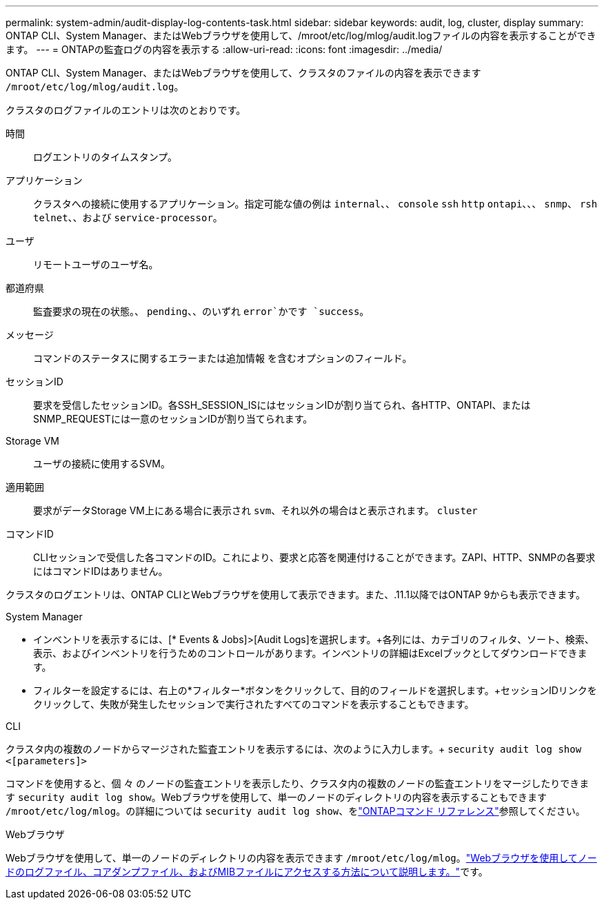 ---
permalink: system-admin/audit-display-log-contents-task.html 
sidebar: sidebar 
keywords: audit, log, cluster, display 
summary: ONTAP CLI、System Manager、またはWebブラウザを使用して、/mroot/etc/log/mlog/audit.logファイルの内容を表示することができます。 
---
= ONTAPの監査ログの内容を表示する
:allow-uri-read: 
:icons: font
:imagesdir: ../media/


[role="lead"]
ONTAP CLI、System Manager、またはWebブラウザを使用して、クラスタのファイルの内容を表示できます `/mroot/etc/log/mlog/audit.log`。

クラスタのログファイルのエントリは次のとおりです。

時間:: ログエントリのタイムスタンプ。
アプリケーション:: クラスタへの接続に使用するアプリケーション。指定可能な値の例は `internal`、、 `console` `ssh` `http` `ontapi`、、、 `snmp`、 `rsh` `telnet`、、および `service-processor`。
ユーザ:: リモートユーザのユーザ名。
都道府県:: 監査要求の現在の状態。、 `pending`、、のいずれ `error`かです `success`。
メッセージ:: コマンドのステータスに関するエラーまたは追加情報 を含むオプションのフィールド。
セッションID:: 要求を受信したセッションID。各SSH_SESSION_ISにはセッションIDが割り当てられ、各HTTP、ONTAPI、またはSNMP_REQUESTには一意のセッションIDが割り当てられます。
Storage VM:: ユーザの接続に使用するSVM。
適用範囲:: 要求がデータStorage VM上にある場合に表示され `svm`、それ以外の場合はと表示されます。 `cluster`
コマンドID:: CLIセッションで受信した各コマンドのID。これにより、要求と応答を関連付けることができます。ZAPI、HTTP、SNMPの各要求にはコマンドIDはありません。


クラスタのログエントリは、ONTAP CLIとWebブラウザを使用して表示できます。また、.11.1以降ではONTAP 9からも表示できます。

[role="tabbed-block"]
====
.System Manager
--
* インベントリを表示するには、[* Events & Jobs]>[Audit Logs]を選択します。+各列には、カテゴリのフィルタ、ソート、検索、表示、およびインベントリを行うためのコントロールがあります。インベントリの詳細はExcelブックとしてダウンロードできます。
* フィルターを設定するには、右上の*フィルター*ボタンをクリックして、目的のフィールドを選択します。+セッションIDリンクをクリックして、失敗が発生したセッションで実行されたすべてのコマンドを表示することもできます。


--
.CLI
--
クラスタ内の複数のノードからマージされた監査エントリを表示するには、次のように入力します。+
`security audit log show <[parameters]>`

コマンドを使用すると、個 々 のノードの監査エントリを表示したり、クラスタ内の複数のノードの監査エントリをマージしたりできます `security audit log show`。Webブラウザを使用して、単一のノードのディレクトリの内容を表示することもできます `/mroot/etc/log/mlog`。の詳細については `security audit log show`、をlink:https://docs.netapp.com/us-en/ontap-cli/security-audit-log-show.html["ONTAPコマンド リファレンス"^]参照してください。

--
.Webブラウザ
--
Webブラウザを使用して、単一のノードのディレクトリの内容を表示できます `/mroot/etc/log/mlog`。link:accessg-node-log-core-dump-mib-files-task.html["Webブラウザを使用してノードのログファイル、コアダンプファイル、およびMIBファイルにアクセスする方法について説明します。"]です。

--
====